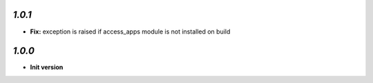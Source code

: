 `1.0.1`
-------

- **Fix:** exception is raised if access_apps module is not installed on build

`1.0.0`
-------

- **Init version**
